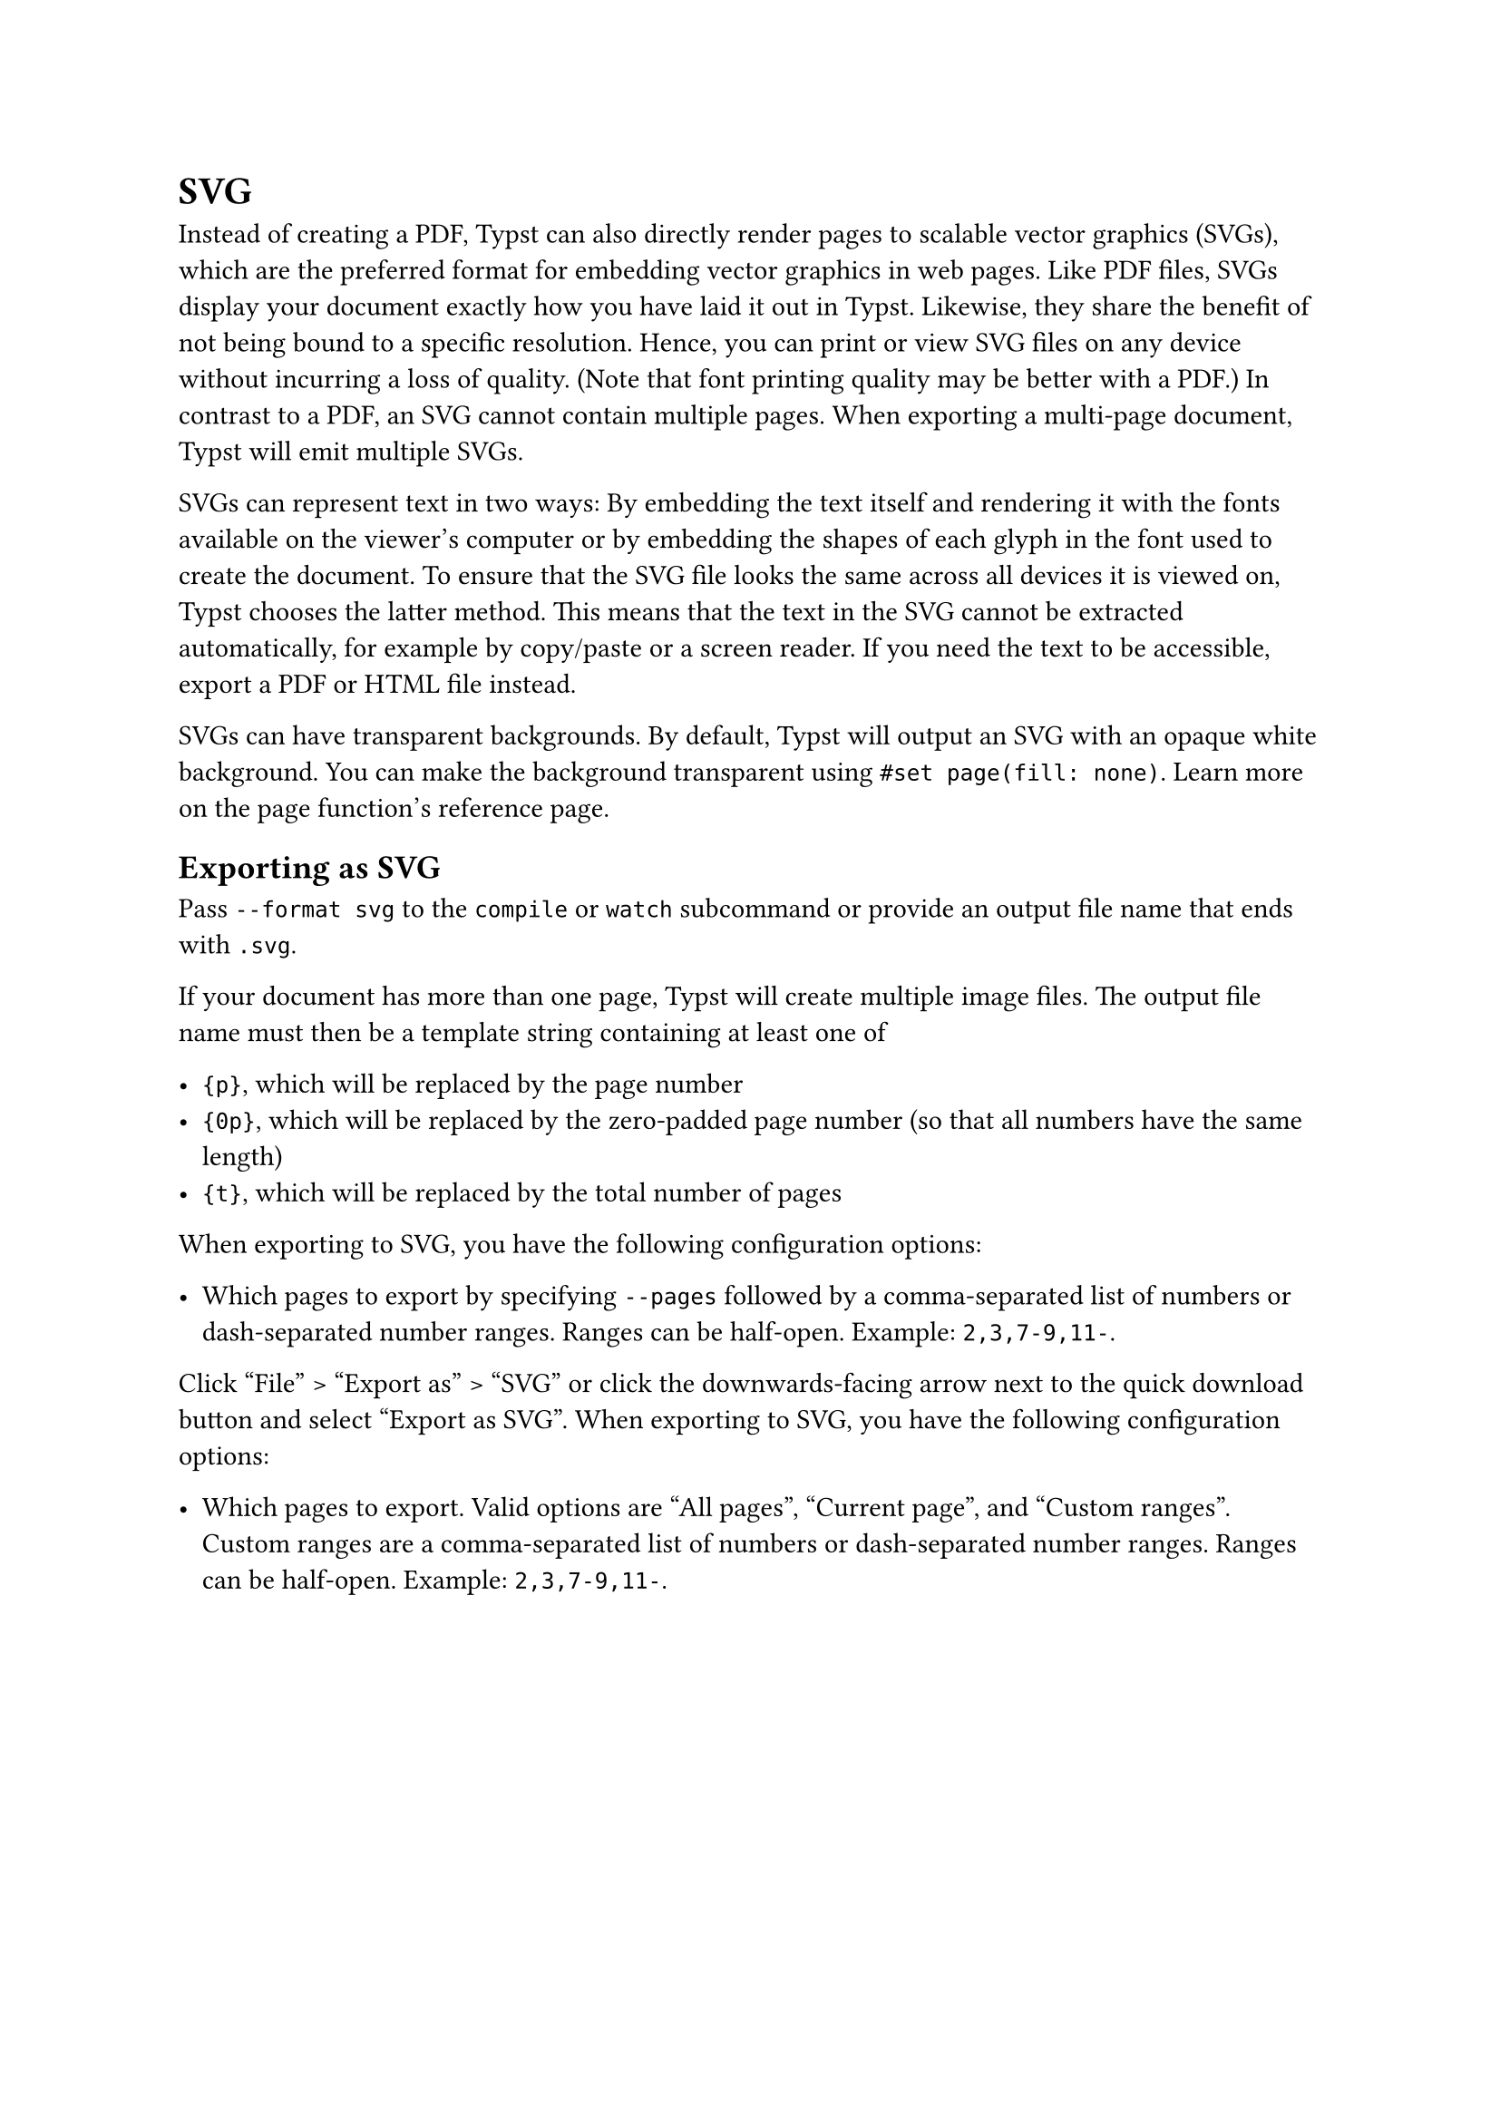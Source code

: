 = SVG

Instead of creating a PDF, Typst can also directly render pages to scalable vector graphics (SVGs), which are the preferred format for embedding vector graphics in web pages. Like PDF files, SVGs display your document exactly how you have laid it out in Typst. Likewise, they share the benefit of not being bound to a specific resolution. Hence, you can print or view SVG files on any device without incurring a loss of quality. (Note that font printing quality may be better with a PDF.) In contrast to a PDF, an SVG cannot contain multiple pages. When exporting a multi-page document, Typst will emit multiple SVGs.

SVGs can represent text in two ways: By embedding the text itself and rendering it with the fonts available on the viewer's computer or by embedding the shapes of each glyph in the font used to create the document. To ensure that the SVG file looks the same across all devices it is viewed on, Typst chooses the latter method. This means that the text in the SVG cannot be extracted automatically, for example by copy/paste or a screen reader. If you need the text to be accessible, export a PDF or HTML file instead.

SVGs can have transparent backgrounds. By default, Typst will output an SVG with an opaque white background. You can make the background transparent using `#set page(fill: none)`. Learn more on the #link("/docs/reference/layout/page/#parameters-fill")[page function's reference page].

== Exporting as SVG

Pass `--format svg` to the `compile` or `watch` subcommand or provide an output file name that ends with `.svg`.

If your document has more than one page, Typst will create multiple image files. The output file name must then be a template string containing at least one of

- `{p}`, which will be replaced by the page number
- `{0p}`, which will be replaced by the zero-padded page number (so that all numbers have the same length)
- `{t}`, which will be replaced by the total number of pages

When exporting to SVG, you have the following configuration options:

- Which pages to export by specifying `--pages` followed by a comma-separated list of numbers or dash-separated number ranges. Ranges can be half-open. Example: `2,3,7-9,11-`.

Click "File" > "Export as" > "SVG" or click the downwards-facing arrow next to the quick download button and select "Export as SVG". When exporting to SVG, you have the following configuration options:

- Which pages to export. Valid options are "All pages", "Current page", and "Custom ranges". Custom ranges are a comma-separated list of numbers or dash-separated number ranges. Ranges can be half-open. Example: `2,3,7-9,11-`.
